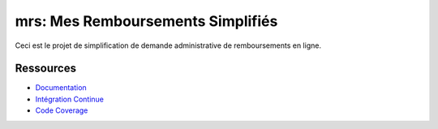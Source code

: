 mrs: Mes Remboursements Simplifiés
~~~~~~~~~~~~~~~~~~~~~~~~~~~~~~~~~~

Ceci est le projet de simplification de demande administrative de remboursements en ligne.

Ressources
==========

- `Documentation
  <https://mrs.readthedocs.io>`_
- `Intégration Continue
  <https://yourlabs.io/mrs/web>`_
- `Code Coverage
  <https://codecov.io/gh/betagouv/mrs>`_
